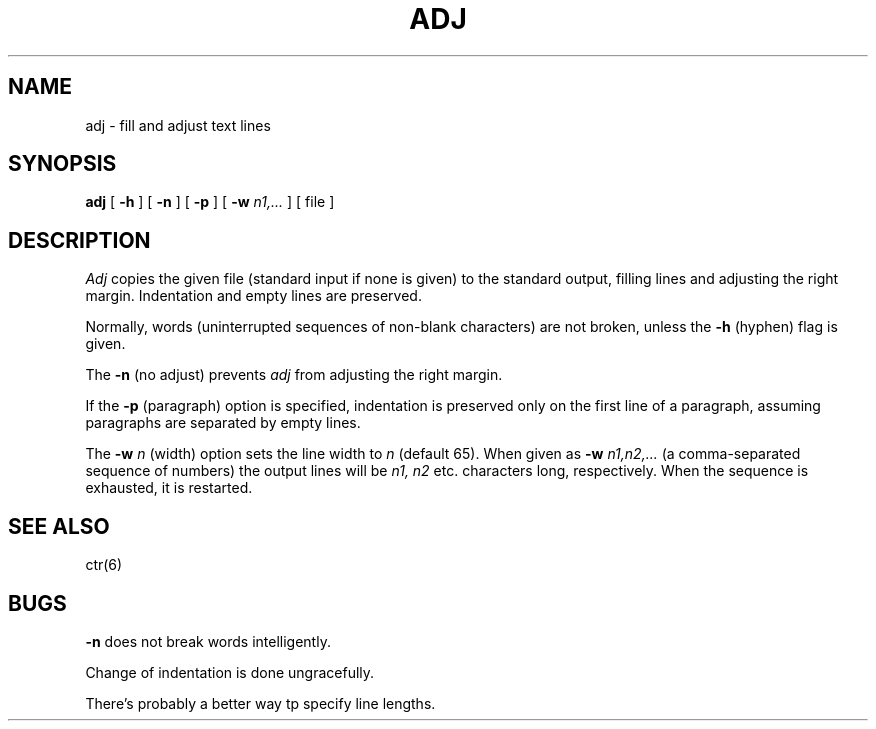 .TH ADJ 6 Local
.UC 4
.SH NAME
adj \- fill and adjust text lines
.SH SYNOPSIS
.B adj
[
.B \-h
] [
.B \-n
] [
.B \-p
] [
.B \-w
.I n1,...
] [ file ]
.SH DESCRIPTION
.I Adj
copies the given file (standard input if none is given) to the standard output,
filling lines and adjusting the right margin. Indentation and empty lines
are preserved.
.PP
Normally, words (uninterrupted sequences of non-blank characters) are not
broken, unless the
.B \-h
(hyphen) flag is given.
.PP
The
.B \-n
(no adjust) prevents
.I adj
from adjusting the right margin.
.PP
If the 
.B \-p
(paragraph) option is specified, indentation is preserved only on
the first line of a paragraph, assuming paragraphs are separated by empty lines.
.PP
The
.B \-w
.I n
(width) option sets the line width to
.I n
(default 65).
When given as
.B \-w
.I n1,n2,...
(a comma-separated sequence of numbers) the output lines will be
.I "n1, n2"
etc. characters long, respectively.
When the sequence is exhausted, it is restarted.
.SH "SEE ALSO"
ctr(6)
.SH BUGS
.B \-n
does not break words intelligently.
.PP
Change of indentation is done ungracefully.
.PP
There's probably a better way tp specify line lengths.
